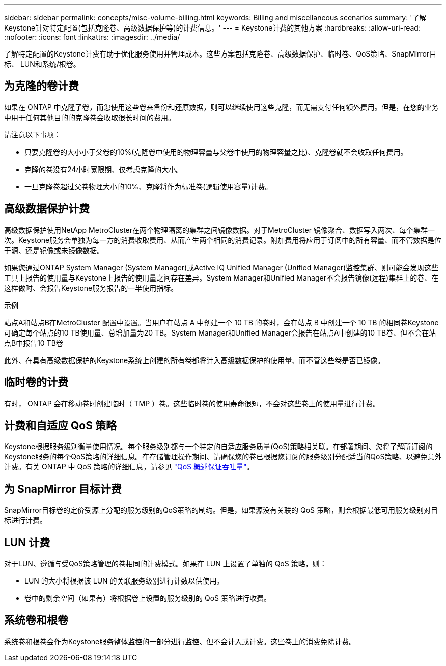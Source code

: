 ---
sidebar: sidebar 
permalink: concepts/misc-volume-billing.html 
keywords: Billing and miscellaneous scenarios 
summary: '了解Keystone针对特定配置(包括克隆卷、高级数据保护等)的计费信息。' 
---
= Keystone计费的其他方案
:hardbreaks:
:allow-uri-read: 
:nofooter: 
:icons: font
:linkattrs: 
:imagesdir: ../media/


[role="lead"]
了解特定配置的Keystone计费有助于优化服务使用并管理成本。这些方案包括克隆卷、高级数据保护、临时卷、QoS策略、SnapMirror目标、 LUN和系统/根卷。



== 为克隆的卷计费

如果在 ONTAP 中克隆了卷，而您使用这些卷来备份和还原数据，则可以继续使用这些克隆，而无需支付任何额外费用。但是，在您的业务中用于任何其他目的的克隆卷会收取很长时间的费用。

请注意以下事项：

* 只要克隆卷的大小小于父卷的10%(克隆卷中使用的物理容量与父卷中使用的物理容量之比)、克隆卷就不会收取任何费用。
* 克隆的卷没有24小时宽限期、仅考虑克隆的大小。
* 一旦克隆卷超过父卷物理大小的10%、克隆将作为标准卷(逻辑使用容量)计费。




== 高级数据保护计费

高级数据保护使用NetApp MetroCluster在两个物理隔离的集群之间镜像数据。对于MetroCluster 镜像聚合、数据写入两次、每个集群一次。Keystone服务会单独为每一方的消费收取费用、从而产生两个相同的消费记录。附加费用将应用于订阅中的所有容量、而不管数据是位于源、还是镜像或未镜像数据。

如果您通过ONTAP System Manager (System Manager)或Active IQ Unified Manager (Unified Manager)监控集群、则可能会发现这些工具上报告的使用量与Keystone上报告的使用量之间存在差异。System Manager和Unified Manager不会报告镜像(远程)集群上的卷、在这样做时、会报告Keystone服务报告的一半使用指标。

.示例
站点A和站点B在MetroCluster 配置中设置。当用户在站点 A 中创建一个 10 TB 的卷时，会在站点 B 中创建一个 10 TB 的相同卷Keystone可确定每个站点的10 TB使用量、总增加量为20 TB。System Manager和Unified Manager会报告在站点A中创建的10 TB卷、但不会在站点B中报告10 TB卷

此外、在具有高级数据保护的Keystone系统上创建的所有卷都将计入高级数据保护的使用量、而不管这些卷是否已镜像。



== 临时卷的计费

有时， ONTAP 会在移动卷时创建临时（ TMP ）卷。这些临时卷的使用寿命很短，不会对这些卷上的使用量进行计费。



== 计费和自适应 QoS 策略

Keystone根据服务级别衡量使用情况。每个服务级别都与一个特定的自适应服务质量(QoS)策略相关联。在部署期间、您将了解所订阅的Keystone服务的每个QoS策略的详细信息。在存储管理操作期间、请确保您的卷已根据您订阅的服务级别分配适当的QoS策略、以避免意外计费。有关 ONTAP 中 QoS 策略的详细信息，请参见 link:https://docs.netapp.com/us-en/ontap/performance-admin/guarantee-throughput-qos-task.html["QoS 概述保证吞吐量"^]。



== 为 SnapMirror 目标计费

SnapMirror目标卷的定价受源上分配的服务级别的QoS策略的制约。但是，如果源没有关联的 QoS 策略，则会根据最低可用服务级别对目标进行计费。



== LUN 计费

对于LUN、遵循与受QoS策略管理的卷相同的计费模式。如果在 LUN 上设置了单独的 QoS 策略，则：

* LUN 的大小将根据该 LUN 的关联服务级别进行计数以供使用。
* 卷中的剩余空间（如果有）将根据卷上设置的服务级别的 QoS 策略进行收费。




== 系统卷和根卷

系统卷和根卷会作为Keystone服务整体监控的一部分进行监控、但不会计入或计费。这些卷上的消费免除计费。
